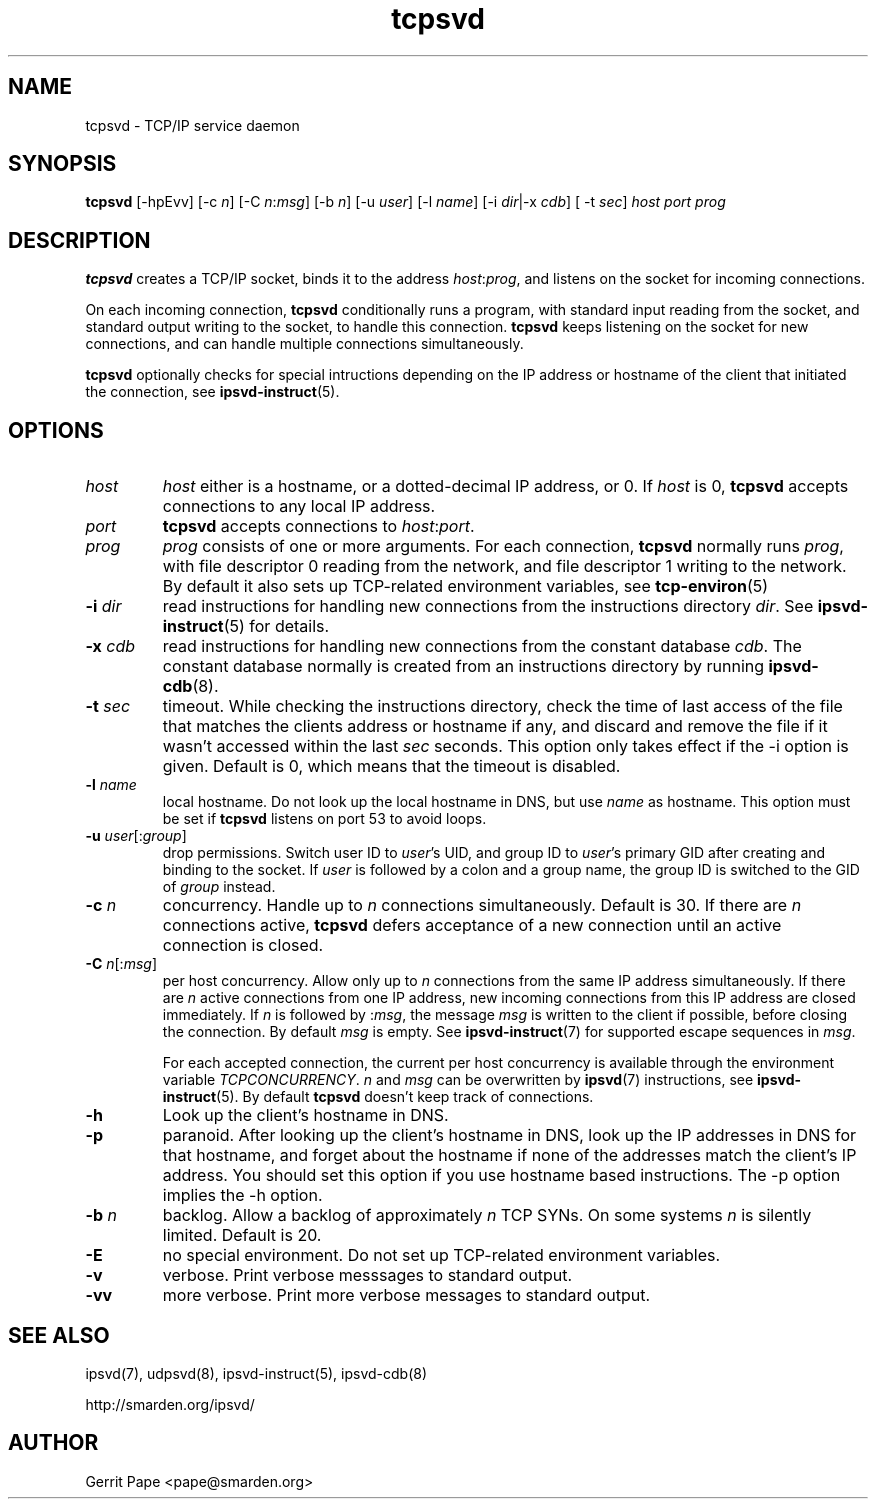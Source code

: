 .TH tcpsvd 8
.SH NAME
tcpsvd \- TCP/IP service daemon
.SH SYNOPSIS
.B tcpsvd
[\-hpEvv] [\-c
.I n\fR] [\-C
.I n\fR:\fImsg\fR] [\-b
.I n\fR] [\-u
.I user\fR] [\-l
.I name\fR] [\-i
.IR dir |\-x
.IR cdb ]
[ \-t
.IR sec ]
.I host
.I port
.I prog
.SH DESCRIPTION
.B tcpsvd
creates a TCP/IP socket, binds it to the address
.IR host :\fIprog\fR,
and listens on the socket for incoming connections.
.P
On each incoming connection,
.B tcpsvd
conditionally runs a program, with standard input reading from the socket,
and standard output writing to the socket, to handle this connection.
.B tcpsvd
keeps listening on the socket for new connections, and can handle multiple
connections simultaneously.
.P
.B tcpsvd
optionally checks for special intructions depending on the IP address or
hostname of the client that initiated the connection, see
.BR ipsvd-instruct (5).
.SH OPTIONS
.TP
.I host
.I host
either is a hostname, or a dotted-decimal IP address, or 0.
If
.I host
is 0,
.B tcpsvd
accepts connections to any local IP address.
.TP
.I port
.B tcpsvd
accepts connections to
.IR host :\fIport\fR.
.TP
.I prog
.I prog
consists of one or more arguments.
For each connection,
.B tcpsvd
normally runs
.IR prog ,
with file descriptor 0 reading from the network, and file descriptor 1
writing to the network.
By default it also sets up TCP-related environment variables, see
.BR tcp-environ (5)
.TP
.B \-i \fIdir
read instructions for handling new connections from the instructions
directory
.IR dir .
See
.BR ipsvd-instruct (5)
for details.
.TP
.B \-x \fIcdb
read instructions for handling new connections from the constant database
.IR cdb .
The constant database normally is created from an instructions directory by
running
.BR ipsvd-cdb (8).
.TP
.B \-t \fIsec
timeout.
While checking the instructions directory, check the time of last access of
the file that matches the clients address or hostname if any, and discard
and remove the file if it wasn't accessed within the last
.I sec
seconds.
This option only takes effect if the \-i option is given.
Default is 0, which means that the timeout is disabled.
.TP
.B \-l \fIname
local hostname.
Do not look up the local hostname in DNS, but use
.I name
as hostname.
This option must be set if
.B tcpsvd
listens on port 53 to avoid loops.
.TP
.B \-u \fIuser\fR[:\fIgroup\fR]
drop permissions.
Switch user ID to
.IR user 's
UID, and group ID to
.IR user 's
primary GID after creating and binding to the socket.
If
.I user
is followed by a colon and a group name, the group ID is switched to
the GID of
.I group
instead.
.TP
.B \-c \fIn
concurrency.
Handle up to
.I n
connections simultaneously.
Default is 30.
If there are
.I n
connections active,
.B tcpsvd
defers acceptance of a new connection until an active connection is closed.
.TP
.B \-C \fIn\fR[:\fImsg\fR]
per host concurrency.
Allow only up to
.I n
connections from the same IP address simultaneously.
If there are
.I n
active connections from one IP address, new incoming connections from this IP
address are closed immediately.
If
.I n
is followed by
.RI : msg\fR,
the message
.I msg
is written to the client if possible, before closing the connection.
By default
.I msg
is empty.
See
.BR ipsvd-instruct (7)
for supported escape sequences in
.IR msg .

For each accepted connection, the current per host concurrency is available
through the environment variable
.IR TCPCONCURRENCY .
.I n
and
.I msg
can be overwritten by
.BR ipsvd (7)
instructions, see
.BR ipsvd-instruct (5). 
By default
.B tcpsvd
doesn't keep track of connections.
.TP
.B \-h
Look up the client's hostname in DNS.
.TP
.B \-p
paranoid.
After looking up the client's hostname in DNS, look up the IP addresses in
DNS for that hostname, and forget about the hostname if none of the addresses
match the client's IP address.
You should set this option if you use hostname based instructions.
The \-p option implies the \-h option.
.TP
.B \-b \fIn
backlog.
Allow a backlog of approximately
.I n
TCP SYNs.
On some systems
.I n
is silently limited.
Default is 20.
.TP
.B \-E
no special environment.
Do not set up TCP-related environment variables.
.TP
.B \-v
verbose.
Print verbose messsages to standard output.
.TP
.B \-vv
more verbose.
Print more verbose messages to standard output.
.SH SEE ALSO
ipsvd(7),
udpsvd(8),
ipsvd-instruct(5),
ipsvd-cdb(8)
.P
http://smarden.org/ipsvd/
.SH AUTHOR
Gerrit Pape <pape@smarden.org>
